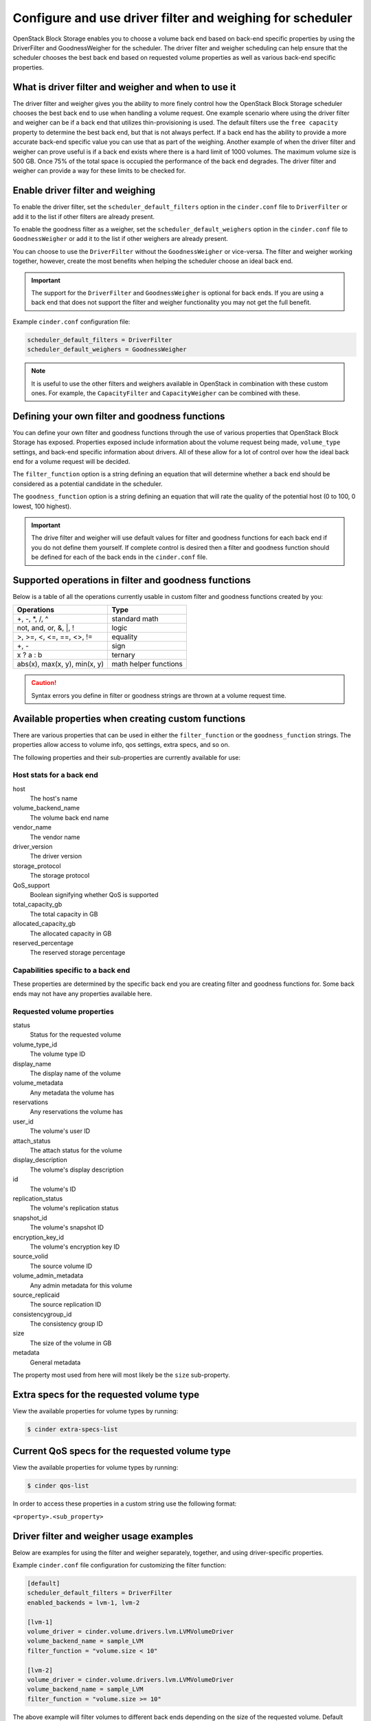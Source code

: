 .. _filter_weigh_scheduler:

==========================================================
Configure and use driver filter and weighing for scheduler
==========================================================

OpenStack Block Storage enables you to choose a volume back end based on
back-end specific properties by using the DriverFilter and
GoodnessWeigher for the scheduler. The driver filter and weigher
scheduling can help ensure that the scheduler chooses the best back end
based on requested volume properties as well as various back-end
specific properties.

What is driver filter and weigher and when to use it
~~~~~~~~~~~~~~~~~~~~~~~~~~~~~~~~~~~~~~~~~~~~~~~~~~~~

The driver filter and weigher gives you the ability to more finely
control how the OpenStack Block Storage scheduler chooses the best back
end to use when handling a volume request. One example scenario where
using the driver filter and weigher can be if a back end that utilizes
thin-provisioning is used. The default filters use the ``free capacity``
property to determine the best back end, but that is not always perfect.
If a back end has the ability to provide a more accurate back-end
specific value you can use that as part of the weighing. Another example
of when the driver filter and weigher can prove useful is if a back end
exists where there is a hard limit of 1000 volumes. The maximum volume
size is 500 GB. Once 75% of the total space is occupied the performance
of the back end degrades. The driver filter and weigher can provide a
way for these limits to be checked for.

Enable driver filter and weighing
~~~~~~~~~~~~~~~~~~~~~~~~~~~~~~~~~

To enable the driver filter, set the ``scheduler_default_filters`` option in
the ``cinder.conf`` file to ``DriverFilter`` or add it to the list if
other filters are already present.

To enable the goodness filter as a weigher, set the
``scheduler_default_weighers`` option in the ``cinder.conf`` file to
``GoodnessWeigher`` or add it to the list if other weighers are already
present.

You can choose to use the ``DriverFilter`` without the
``GoodnessWeigher`` or vice-versa. The filter and weigher working
together, however, create the most benefits when helping the scheduler
choose an ideal back end.

.. important::

   The support for the ``DriverFilter`` and ``GoodnessWeigher`` is
   optional for back ends. If you are using a back end that does not
   support the filter and weigher functionality you may not get the
   full benefit.

Example ``cinder.conf`` configuration file:

.. code-block:: ini

   scheduler_default_filters = DriverFilter
   scheduler_default_weighers = GoodnessWeigher

.. note::

   It is useful to use the other filters and weighers available in
   OpenStack in combination with these custom ones. For example, the
   ``CapacityFilter`` and ``CapacityWeigher`` can be combined with
   these.

Defining your own filter and goodness functions
~~~~~~~~~~~~~~~~~~~~~~~~~~~~~~~~~~~~~~~~~~~~~~~

You can define your own filter and goodness functions through the use of
various properties that OpenStack Block Storage has exposed. Properties
exposed include information about the volume request being made,
``volume_type`` settings, and back-end specific information about drivers.
All of these allow for a lot of control over how the ideal back end for
a volume request will be decided.

The ``filter_function`` option is a string defining an equation that
will determine whether a back end should be considered as a potential
candidate in the scheduler.

The ``goodness_function`` option is a string defining an equation that
will rate the quality of the potential host (0 to 100, 0 lowest, 100
highest).

.. important::

   The drive filter and weigher will use default values for filter and
   goodness functions for each back end if you do not define them
   yourself. If complete control is desired then a filter and goodness
   function should be defined for each of the back ends in
   the ``cinder.conf`` file.


Supported operations in filter and goodness functions
~~~~~~~~~~~~~~~~~~~~~~~~~~~~~~~~~~~~~~~~~~~~~~~~~~~~~

Below is a table of all the operations currently usable in custom filter
and goodness functions created by you:

+--------------------------------+-------------------------+
| Operations                     | Type                    |
+================================+=========================+
| +, -, \*, /, ^                 | standard math           |
+--------------------------------+-------------------------+
| not, and, or, &, \|, !         | logic                   |
+--------------------------------+-------------------------+
| >, >=, <, <=, ==, <>, !=       | equality                |
+--------------------------------+-------------------------+
| +, -                           | sign                    |
+--------------------------------+-------------------------+
| x ? a : b                      | ternary                 |
+--------------------------------+-------------------------+
| abs(x), max(x, y), min(x, y)   | math helper functions   |
+--------------------------------+-------------------------+

.. caution::

   Syntax errors you define in filter or goodness strings
   are thrown at a volume request time.

Available properties when creating custom functions
~~~~~~~~~~~~~~~~~~~~~~~~~~~~~~~~~~~~~~~~~~~~~~~~~~~

There are various properties that can be used in either the
``filter_function`` or the ``goodness_function`` strings. The properties allow
access to volume info, qos settings, extra specs, and so on.

The following properties and their sub-properties are currently
available for use:

Host stats for a back end
-------------------------
host
    The host's name

volume\_backend\_name
    The volume back end name

vendor\_name
    The vendor name

driver\_version
    The driver version

storage\_protocol
    The storage protocol

QoS\_support
    Boolean signifying whether QoS is supported

total\_capacity\_gb
    The total capacity in GB

allocated\_capacity\_gb
    The allocated capacity in GB

reserved\_percentage
    The reserved storage percentage

Capabilities specific to a back end
-----------------------------------

These properties are determined by the specific back end
you are creating filter and goodness functions for. Some back ends
may not have any properties available here.

Requested volume properties
---------------------------

status
    Status for the requested volume

volume\_type\_id
    The volume type ID

display\_name
    The display name of the volume

volume\_metadata
    Any metadata the volume has

reservations
    Any reservations the volume has

user\_id
    The volume's user ID

attach\_status
    The attach status for the volume

display\_description
    The volume's display description

id
    The volume's ID

replication\_status
    The volume's replication status

snapshot\_id
    The volume's snapshot ID

encryption\_key\_id
    The volume's encryption key ID

source\_volid
    The source volume ID

volume\_admin\_metadata
    Any admin metadata for this volume

source\_replicaid
    The source replication ID

consistencygroup\_id
    The consistency group ID

size
    The size of the volume in GB

metadata
    General metadata

The property most used from here will most likely be the ``size`` sub-property.

Extra specs for the requested volume type
~~~~~~~~~~~~~~~~~~~~~~~~~~~~~~~~~~~~~~~~~

View the available properties for volume types by running:

.. code-block:: console

   $ cinder extra-specs-list

Current QoS specs for the requested volume type
~~~~~~~~~~~~~~~~~~~~~~~~~~~~~~~~~~~~~~~~~~~~~~~

View the available properties for volume types by running:

.. code-block:: console

   $ cinder qos-list

In order to access these properties in a custom string use the following
format:

``<property>.<sub_property>``

Driver filter and weigher usage examples
~~~~~~~~~~~~~~~~~~~~~~~~~~~~~~~~~~~~~~~~

Below are examples for using the filter and weigher separately,
together, and using driver-specific properties.

Example ``cinder.conf`` file configuration for customizing the filter
function:

.. code-block:: ini

   [default]
   scheduler_default_filters = DriverFilter
   enabled_backends = lvm-1, lvm-2

   [lvm-1]
   volume_driver = cinder.volume.drivers.lvm.LVMVolumeDriver
   volume_backend_name = sample_LVM
   filter_function = "volume.size < 10"

   [lvm-2]
   volume_driver = cinder.volume.drivers.lvm.LVMVolumeDriver
   volume_backend_name = sample_LVM
   filter_function = "volume.size >= 10"

The above example will filter volumes to different back ends depending
on the size of the requested volume. Default OpenStack Block Storage
scheduler weighing is done. Volumes with a size less than 10 GB are sent
to lvm-1 and volumes with a size greater than or equal to 10 GB are sent
to lvm-2.

Example ``cinder.conf`` file configuration for customizing the goodness
function:

.. code-block:: ini

   [default]
   scheduler_default_weighers = GoodnessWeigher
   enabled_backends = lvm-1, lvm-2

   [lvm-1]
   volume_driver = cinder.volume.drivers.lvm.LVMVolumeDriver
   volume_backend_name = sample_LVM
   goodness_function = "(volume.size < 5) ? 100 : 50"

   [lvm-2]
   volume_driver = cinder.volume.drivers.lvm.LVMVolumeDriver
   volume_backend_name = sample_LVM
   goodness_function = "(volume.size >= 5) ? 100 : 25"

The above example will determine the goodness rating of a back end based
off of the requested volume's size. Default OpenStack Block Storage
scheduler filtering is done. The example shows how the ternary if
statement can be used in a filter or goodness function. If a requested
volume is of size 10 GB then lvm-1 is rated as 50 and lvm-2 is rated as
100. In this case lvm-2 wins. If a requested volume is of size 3 GB then
lvm-1 is rated 100 and lvm-2 is rated 25. In this case lvm-1 would win.

Example ``cinder.conf`` file configuration for customizing both the
filter and goodness functions:

.. code-block:: ini

   [default]
   scheduler_default_filters = DriverFilter
   scheduler_default_weighers = GoodnessWeigher
   enabled_backends = lvm-1, lvm-2

   [lvm-1]
   volume_driver = cinder.volume.drivers.lvm.LVMVolumeDriver
   volume_backend_name = sample_LVM
   filter_function = "stats.total_capacity_gb < 500"
   goodness_function = "(volume.size < 25) ? 100 : 50"

   [lvm-2]
   volume_driver = cinder.volume.drivers.lvm.LVMVolumeDriver
   volume_backend_name = sample_LVM
   filter_function = "stats.total_capacity_gb >= 500"
   goodness_function = "(volume.size >= 25) ? 100 : 75"

The above example combines the techniques from the first two examples.
The best back end is now decided based off of the total capacity of the
back end and the requested volume's size.

Example ``cinder.conf`` file configuration for accessing driver specific
properties:

.. code-block:: ini

   [default]
   scheduler_default_filters = DriverFilter
   scheduler_default_weighers = GoodnessWeigher
   enabled_backends = lvm-1,lvm-2,lvm-3

   [lvm-1]
   volume_group = stack-volumes-lvmdriver-1
   volume_driver = cinder.volume.drivers.lvm.LVMVolumeDriver
   volume_backend_name = lvmdriver-1
   filter_function = "volume.size < 5"
   goodness_function = "(capabilities.total_volumes < 3) ? 100 : 50"

   [lvm-2]
   volume_group = stack-volumes-lvmdriver-2
   volume_driver = cinder.volume.drivers.lvm.LVMVolumeDriver
   volume_backend_name = lvmdriver-2
   filter_function = "volumes.size < 5"
   goodness_function = "(capabilities.total_volumes < 8) ? 100 : 50"

   [lvm-3]
   volume_group = stack-volumes-lvmdriver-3
   volume_driver = cinder.volume.drivers.LVMVolumeDriver
   volume_backend_name = lvmdriver-3
   goodness_function = "55"

The above is an example of how back-end specific properties can be used
in the filter and goodness functions. In this example the LVM driver's
``total_volumes`` capability is being used to determine which host gets
used during a volume request. In the above example, lvm-1 and lvm-2 will
handle volume requests for all volumes with a size less than 5 GB. The
lvm-1 host will have priority until it contains three or more volumes.
After than lvm-2 will have priority until it contains eight or more
volumes. The lvm-3 will collect all volumes greater or equal to 5 GB as
well as all volumes once lvm-1 and lvm-2 lose priority.
